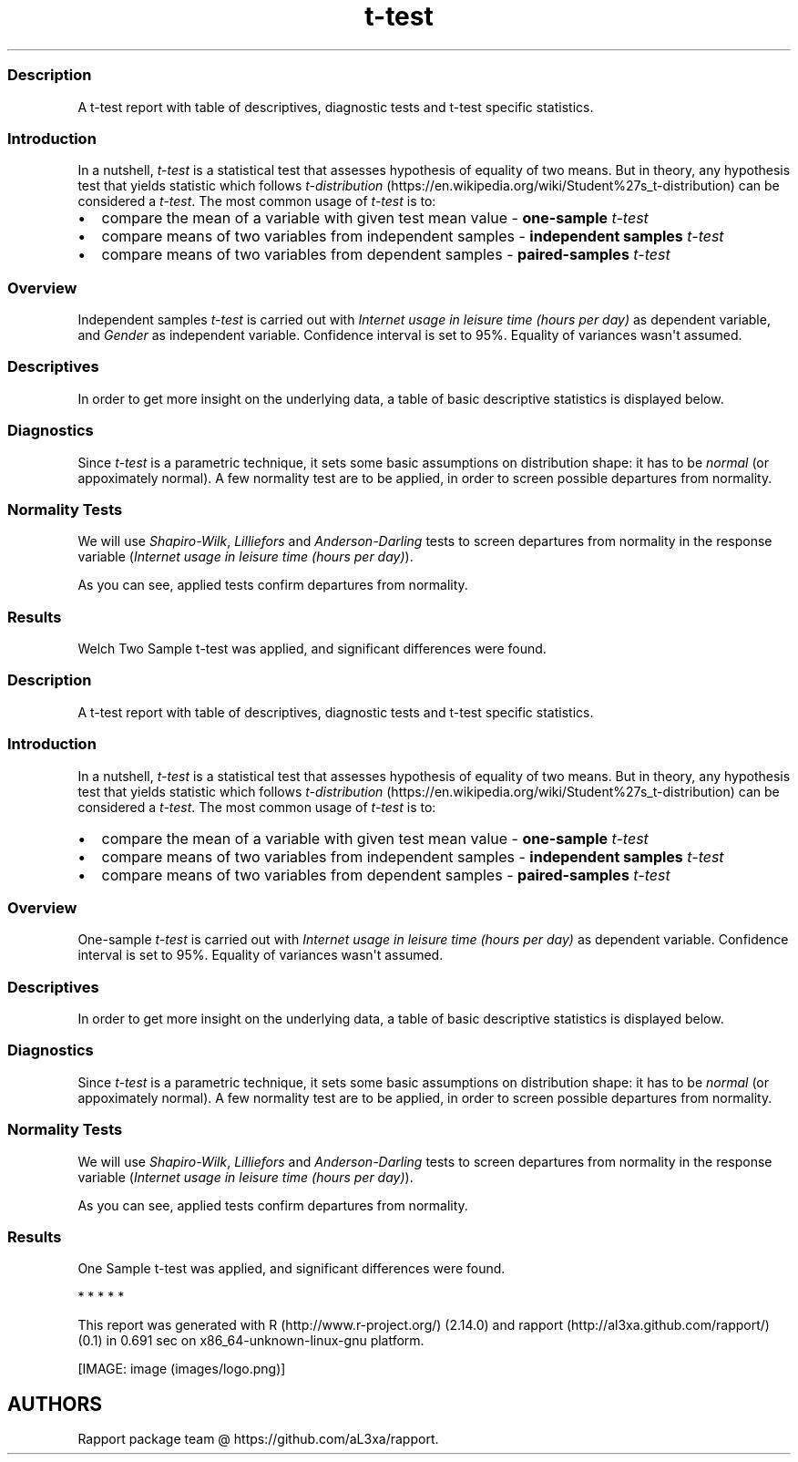 .\"t
.TH t-test "" "2011-04-26 20:25 CET" "Template"
.SS Description
.PP
A t-test report with table of descriptives, diagnostic tests and t-test
specific statistics.
.SS Introduction
.PP
In a nutshell, \f[I]t-test\f[] is a statistical test that assesses
hypothesis of equality of two means.
But in theory, any hypothesis test that yields statistic which follows
\f[I]t-distribution\f[] (https://en.wikipedia.org/wiki/Student%27s_t-distribution)
can be considered a \f[I]t-test\f[].
The most common usage of \f[I]t-test\f[] is to:
.IP \[bu] 2
compare the mean of a variable with given test mean value -
\f[B]one-sample \f[I]t-test\f[]\f[]
.IP \[bu] 2
compare means of two variables from independent samples -
\f[B]independent samples \f[I]t-test\f[]\f[]
.IP \[bu] 2
compare means of two variables from dependent samples -
\f[B]paired-samples \f[I]t-test\f[]\f[]
.SS Overview
.PP
Independent samples \f[I]t-test\f[] is carried out with \f[I]Internet
usage in leisure time (hours per day)\f[] as dependent variable, and
\f[I]Gender\f[] as independent variable.
Confidence interval is set to 95%.
Equality of variances wasn\[aq]t assumed.
.SS Descriptives
.PP
In order to get more insight on the underlying data, a table of basic
descriptive statistics is displayed below.
.PP
.TS
tab(@);
l l l l l l l l l l.
T{
\f[B]Gender\f[]
T}@T{
\f[B]min\f[]
T}@T{
\f[B]max\f[]
T}@T{
\f[B]mean\f[]
T}@T{
\f[B]sd\f[]
T}@T{
\f[B]var\f[]
T}@T{
\f[B]median\f[]
T}@T{
\f[B]IQR\f[]
T}@T{
\f[B]skewness\f[]
T}@T{
\f[B]kurtosis\f[]
T}
_
T{
male
T}@T{
0
T}@T{
12
T}@T{
3.2699
T}@T{
1.9535
T}@T{
3.8161
T}@T{
3
T}@T{
3
T}@T{
0.9479
T}@T{
4.0064
T}
T{
female
T}@T{
0
T}@T{
12
T}@T{
3.0643
T}@T{
2.3546
T}@T{
5.5442
T}@T{
2
T}@T{
3
T}@T{
1.4064
T}@T{
4.9089
T}
.TE
.SS Diagnostics
.PP
Since \f[I]t-test\f[] is a parametric technique, it sets some basic
assumptions on distribution shape: it has to be \f[I]normal\f[] (or
appoximately normal).
A few normality test are to be applied, in order to screen possible
departures from normality.
.SS Normality Tests
.PP
We will use \f[I]Shapiro-Wilk\f[], \f[I]Lilliefors\f[] and
\f[I]Anderson-Darling\f[] tests to screen departures from normality in
the response variable (\f[I]Internet usage in leisure time (hours per
day)\f[]).
.PP
.TS
tab(@);
l l l.
T{
T}@T{
\f[B]N\f[]
T}@T{
\f[B]p\f[]
T}
_
T{
Shapiro-Wilk normality test
T}@T{
0.9001
T}@T{
0
T}
T{
Lilliefors (Kolmogorov-Smirnov) normality test
T}@T{
0.168
T}@T{
0
T}
T{
Anderson-Darling normality test
T}@T{
18.753
T}@T{
0
T}
.TE
.PP
As you can see, applied tests confirm departures from normality.
.SS Results
.PP
Welch Two Sample t-test was applied, and significant differences were
found.
.PP
.TS
tab(@);
l l l l l l.
T{
T}@T{
\f[B]statistic\f[]
T}@T{
\f[B]df\f[]
T}@T{
\f[B]p\f[]
T}@T{
\f[B]CI(lower)\f[]
T}@T{
\f[B]CI(upper)\f[]
T}
_
T{
t
T}@T{
1.1483
T}@T{
457.8625
T}@T{
0.2514
T}@T{
-0.1463
T}@T{
0.5576
T}
.TE
.SS Description
.PP
A t-test report with table of descriptives, diagnostic tests and t-test
specific statistics.
.SS Introduction
.PP
In a nutshell, \f[I]t-test\f[] is a statistical test that assesses
hypothesis of equality of two means.
But in theory, any hypothesis test that yields statistic which follows
\f[I]t-distribution\f[] (https://en.wikipedia.org/wiki/Student%27s_t-distribution)
can be considered a \f[I]t-test\f[].
The most common usage of \f[I]t-test\f[] is to:
.IP \[bu] 2
compare the mean of a variable with given test mean value -
\f[B]one-sample \f[I]t-test\f[]\f[]
.IP \[bu] 2
compare means of two variables from independent samples -
\f[B]independent samples \f[I]t-test\f[]\f[]
.IP \[bu] 2
compare means of two variables from dependent samples -
\f[B]paired-samples \f[I]t-test\f[]\f[]
.SS Overview
.PP
One-sample \f[I]t-test\f[] is carried out with \f[I]Internet usage in
leisure time (hours per day)\f[] as dependent variable.
Confidence interval is set to 95%.
Equality of variances wasn\[aq]t assumed.
.SS Descriptives
.PP
In order to get more insight on the underlying data, a table of basic
descriptive statistics is displayed below.
.PP
.TS
tab(@);
l l l l l l l l l l.
T{
\f[B]Variable\f[]
T}@T{
\f[B]NA\f[]
T}@T{
\f[B]NA\f[]
T}@T{
\f[B]NA\f[]
T}@T{
\f[B]NA\f[]
T}@T{
\f[B]NA\f[]
T}@T{
\f[B]NA\f[]
T}@T{
\f[B]NA\f[]
T}@T{
\f[B]NA\f[]
T}@T{
\f[B]NA\f[]
T}
_
T{
Internet usage in leisure time (hours per day)
T}@T{
0
T}@T{
12
T}@T{
3.1994
T}@T{
2.1436
T}@T{
4.5951
T}@T{
3
T}@T{
2
T}@T{
1.1873
T}@T{
4.547
T}
.TE
.SS Diagnostics
.PP
Since \f[I]t-test\f[] is a parametric technique, it sets some basic
assumptions on distribution shape: it has to be \f[I]normal\f[] (or
appoximately normal).
A few normality test are to be applied, in order to screen possible
departures from normality.
.SS Normality Tests
.PP
We will use \f[I]Shapiro-Wilk\f[], \f[I]Lilliefors\f[] and
\f[I]Anderson-Darling\f[] tests to screen departures from normality in
the response variable (\f[I]Internet usage in leisure time (hours per
day)\f[]).
.PP
.TS
tab(@);
l l l.
T{
T}@T{
\f[B]N\f[]
T}@T{
\f[B]p\f[]
T}
_
T{
Shapiro-Wilk normality test
T}@T{
0.9001
T}@T{
0
T}
T{
Lilliefors (Kolmogorov-Smirnov) normality test
T}@T{
0.168
T}@T{
0
T}
T{
Anderson-Darling normality test
T}@T{
18.753
T}@T{
0
T}
.TE
.PP
As you can see, applied tests confirm departures from normality.
.SS Results
.PP
One Sample t-test was applied, and significant differences were found.
.PP
.TS
tab(@);
l l l l l l.
T{
T}@T{
\f[B]statistic\f[]
T}@T{
\f[B]df\f[]
T}@T{
\f[B]p\f[]
T}@T{
\f[B]CI(lower)\f[]
T}@T{
\f[B]CI(upper)\f[]
T}
_
T{
t
T}@T{
-0.0072
T}@T{
671
T}@T{
0.9943
T}@T{
3.037
T}@T{
3.3618
T}
.TE
.PP
   *   *   *   *   *
.PP
This report was generated with R (http://www.r-project.org/) (2.14.0)
and rapport (http://al3xa.github.com/rapport/) (0.1) in 0.691 sec on
x86_64-unknown-linux-gnu platform.
.PP
[IMAGE: image (images/logo.png)]
.SH AUTHORS
Rapport package team \@ https://github.com/aL3xa/rapport.
